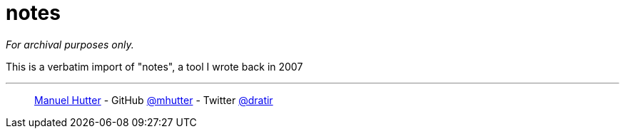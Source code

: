 = notes

_For archival purposes only._

This is a verbatim import of "notes", a tool I wrote back in 2007

---
> https://hutter.io/[Manuel Hutter] -
> GitHub https://github.com/mhutter[@mhutter] -
> Twitter https://twitter.com/dratir[@dratir]
